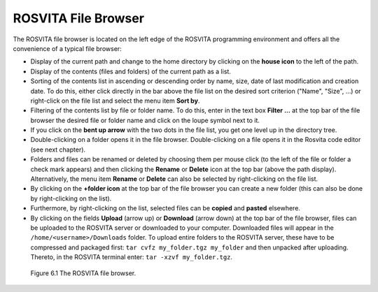 **********************
ROSVITA File Browser
**********************

The ROSVITA file browser is located on the left edge of the ROSVITA programming environment and offers all the convenience of a typical file browser:

* Display of the current path and change to the home directory by clicking on the **house icon** to the left of the path.
* Display of the contents (files and folders) of the current path as a list.
* Sorting of the contents list in ascending or descending order by name, size, date of last modification and creation date. To do this, either click directly in the bar above the file list on the desired sort criterion ("Name", "Size", ...) or right-click on the file list and select the menu item **Sort by**.
* Filtering of the contents list by file or folder name. To do this, enter in the text box **Filter ...** at the top bar of the file browser the desired file or folder name and click on the loupe symbol next to it.
* If you click on the **bent up arrow** with the two dots in the file list, you get one level up in the directory tree.
* Double-clicking on a folder opens it in the file browser.
  Double-clicking on a file opens it in the Rosvita code editor (see next chapter).
* Folders and files can be renamed or deleted by choosing them per mouse click (to the left of the file or folder a check mark appears) and then clicking the **Rename** or **Delete** icon at the top bar (above the path display). Alternatively, the menu item **Rename** or **Delete** can also be selected by right-clicking on the file list.
* By clicking on the **+folder icon** at the top bar of the file browser you can create a new folder (this can also be done by right-clicking on the list).
* Furthermore, by right-clicking on the list, selected files can be **copied** and **pasted** elsewhere.
* By clicking on the fields **Upload** (arrow up) or **Download** (arrow down) at the top bar of the file browser, files can be uploaded to the ROSVITA server or downloaded to your computer. Downloaded files will appear in the ``/home/<username>/Downloads`` folder. To upload entire folders to the ROSVITA server, these have to be compressed and packaged first: ``tar cvfz my_folder.tgz my_folder`` and then unpacked after uploading. Thereto, in the ROSVITA terminal enter: ``tar -xzvf my_folder.tgz``.

.. figure:: images/File_Browser.png

   Figure 6.1  The ROSVITA file browser.


